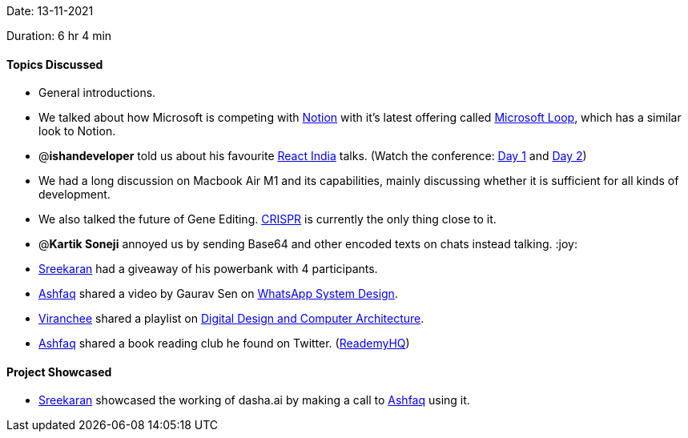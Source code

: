 Date: 13-11-2021

Duration: 6 hr 4 min

==== Topics Discussed

* General introductions.
* We talked about how Microsoft is competing with link:notion.so[Notion] with it's latest offering called https://www.microsoft.com/en-us/microsoft-loop[Microsoft Loop], which has a similar look to Notion.
* @*ishandeveloper* told us about his favourite https://www.reactindia.io[React India] talks. (Watch the conference: https://www.youtube.com/watch?v=fhfR8xDQrO0[Day 1] and https://www.youtube.com/watch?v=_JuLIGeXsxI[Day 2])
* We had a long discussion on Macbook Air M1 and its capabilities, mainly discussing whether it is sufficient for all kinds of development.
* We also talked the future of Gene Editing. https://en.wikipedia.org/wiki/CRISPR[CRISPR] is currently the only thing close to it.
* @*Kartik Soneji* annoyed us by sending Base64 and other encoded texts on chats instead talking. :joy:
* https://twitter.com/skxrxn[Sreekaran] had a giveaway of his powerbank with 4 participants.
* https://twitter.com/ashfaq_ulhaq[Ashfaq] shared a video by Gaurav Sen on https://www.youtube.com/watch?v=vvhC64hQZMk[WhatsApp System Design].
* https://twitter.com/code_magician[Viranchee] shared a playlist on https://www.youtube.com/playlist?list=PL5Q2soXY2Zi_uej3aY39YB5pfW4SJ7LlN[Digital Design and Computer Architecture].
* https://twitter.com/ashfaq_ulhaq[Ashfaq] shared a book reading club he found on Twitter. (https://twitter.com/ReademyHQ[ReademyHQ])



==== Project Showcased

* https://twitter.com/skxrxn[Sreekaran] showcased the working of dasha.ai by making a call to https://twitter.com/ashfaq_ulhaq[Ashfaq] using it.
